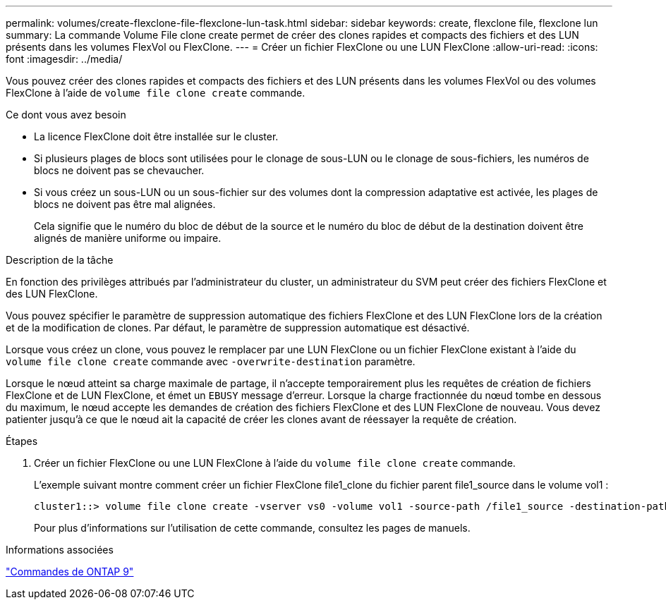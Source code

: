 ---
permalink: volumes/create-flexclone-file-flexclone-lun-task.html 
sidebar: sidebar 
keywords: create, flexclone file, flexclone lun 
summary: La commande Volume File clone create permet de créer des clones rapides et compacts des fichiers et des LUN présents dans les volumes FlexVol ou FlexClone. 
---
= Créer un fichier FlexClone ou une LUN FlexClone
:allow-uri-read: 
:icons: font
:imagesdir: ../media/


[role="lead"]
Vous pouvez créer des clones rapides et compacts des fichiers et des LUN présents dans les volumes FlexVol ou des volumes FlexClone à l'aide de `volume file clone create` commande.

.Ce dont vous avez besoin
* La licence FlexClone doit être installée sur le cluster.
* Si plusieurs plages de blocs sont utilisées pour le clonage de sous-LUN ou le clonage de sous-fichiers, les numéros de blocs ne doivent pas se chevaucher.
* Si vous créez un sous-LUN ou un sous-fichier sur des volumes dont la compression adaptative est activée, les plages de blocs ne doivent pas être mal alignées.
+
Cela signifie que le numéro du bloc de début de la source et le numéro du bloc de début de la destination doivent être alignés de manière uniforme ou impaire.



.Description de la tâche
En fonction des privilèges attribués par l'administrateur du cluster, un administrateur du SVM peut créer des fichiers FlexClone et des LUN FlexClone.

Vous pouvez spécifier le paramètre de suppression automatique des fichiers FlexClone et des LUN FlexClone lors de la création et de la modification de clones. Par défaut, le paramètre de suppression automatique est désactivé.

Lorsque vous créez un clone, vous pouvez le remplacer par une LUN FlexClone ou un fichier FlexClone existant à l'aide du `volume file clone create` commande avec `-overwrite-destination` paramètre.

Lorsque le nœud atteint sa charge maximale de partage, il n'accepte temporairement plus les requêtes de création de fichiers FlexClone et de LUN FlexClone, et émet un `EBUSY` message d'erreur. Lorsque la charge fractionnée du nœud tombe en dessous du maximum, le nœud accepte les demandes de création des fichiers FlexClone et des LUN FlexClone de nouveau. Vous devez patienter jusqu'à ce que le nœud ait la capacité de créer les clones avant de réessayer la requête de création.

.Étapes
. Créer un fichier FlexClone ou une LUN FlexClone à l'aide du `volume file clone create` commande.
+
L'exemple suivant montre comment créer un fichier FlexClone file1_clone du fichier parent file1_source dans le volume vol1 :

+
[listing]
----
cluster1::> volume file clone create -vserver vs0 -volume vol1 -source-path /file1_source -destination-path /file1_clone
----
+
Pour plus d'informations sur l'utilisation de cette commande, consultez les pages de manuels.



.Informations associées
http://docs.netapp.com/ontap-9/topic/com.netapp.doc.dot-cm-cmpr/GUID-5CB10C70-AC11-41C0-8C16-B4D0DF916E9B.html["Commandes de ONTAP 9"^]
